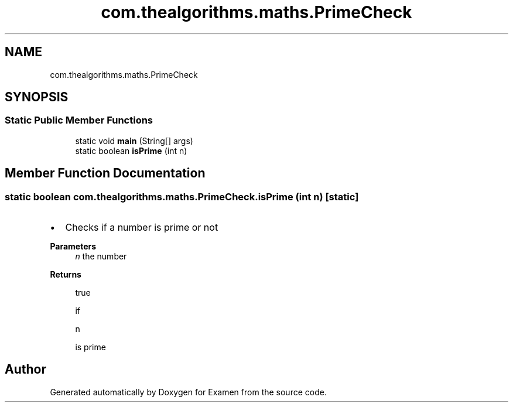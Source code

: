 .TH "com.thealgorithms.maths.PrimeCheck" 3 "Fri Jan 28 2022" "Examen" \" -*- nroff -*-
.ad l
.nh
.SH NAME
com.thealgorithms.maths.PrimeCheck
.SH SYNOPSIS
.br
.PP
.SS "Static Public Member Functions"

.in +1c
.ti -1c
.RI "static void \fBmain\fP (String[] args)"
.br
.ti -1c
.RI "static boolean \fBisPrime\fP (int n)"
.br
.in -1c
.SH "Member Function Documentation"
.PP 
.SS "static boolean com\&.thealgorithms\&.maths\&.PrimeCheck\&.isPrime (int n)\fC [static]\fP"

.IP "\(bu" 2
Checks if a number is prime or not
.PP
.PP
\fBParameters\fP
.RS 4
\fIn\fP the number 
.RE
.PP
\fBReturns\fP
.RS 4
.PP
.nf
true 
.fi
.PP
 if 
.PP
.nf
n 

.fi
.PP
 is prime 
.RE
.PP


.SH "Author"
.PP 
Generated automatically by Doxygen for Examen from the source code\&.
